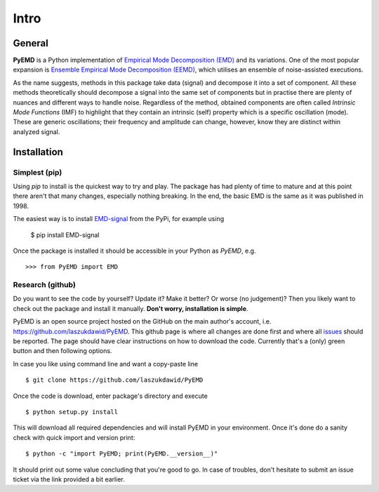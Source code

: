 Intro
=====

General
-------

**PyEMD** is a Python implementation of `Empirical Mode Decomposition (EMD) <https://en.wikipedia.org/wiki/Hilbert%E2%80%93Huang_transform#Techniques>`_ and its variations.
One of the most popular expansion is `Ensemble Empirical Mode Decomposition (EEMD) <http://www.worldscientific.com/doi/abs/10.1142/S1793536909000047>`_, which utilises an ensemble of noise-assisted executions.

As the name suggests, methods in this package take data (signal) and decompose it into a set of component.
All these methods theoretically should decompose a signal into the same set of components but in practise
there are plenty of nuances and different ways to handle noise. Regardless of the method, obtained
components are often called *Intrinsic Mode Functions* (IMF) to highlight that they contain an intrinsic (self)
property which is a specific oscillation (mode). These are generic oscillations; their frequency and 
amplitude can change, however, know they are distinct within analyzed signal.

Installation
------------

Simplest (pip)
``````````````

Using `pip` to install is the quickest way to try and play. The package has had plenty of time to mature
and at this point there aren't that many changes, especially nothing breaking. In the end, the basic EMD
is the same as it was published in 1998.

The easiest way is to install `EMD-signal`_ from the PyPi, for example using

    $ pip install EMD-signal

Once the package is installed it should be accessible in your Python as `PyEMD`, e.g. ::

    >>> from PyEMD import EMD

Research (github)
`````````````````

Do you want to see the code by yourself? Update it? Make it better? Or worse (no judgement)?
Then you likely want to check out the package and install it manually. **Don't worry, installation is simple**.

PyEMD is an open source project hosted on the GitHub on the main author's account, i.e. https://github.com/laszukdawid/PyEMD.
This github page is where all changes are done first and where all `issues`_ should be reported.
The page should have clear instructions on how to download the code. Currently that's a (only) green
button and then following options.

In case you like using command line and want a copy-paste line ::

    $ git clone https://github.com/laszukdawid/PyEMD


Once the code is download, enter package's directory and execute ::

    $ python setup.py install

This will download all required dependencies and will install PyEMD in your environment.
Once it's done do a sanity check with quick import and version print: ::

    $ python -c "import PyEMD; print(PyEMD.__version__)"

It should print out some value concluding that you're good to go. In case of troubles, don't hesitate to submit
an issue ticket via the link provided a bit earlier.

.. _EMD-signal: https://pypi.org/project/EMD-signal/
.. _issues: https://github.com/laszukdawid/PyEMD/issues
